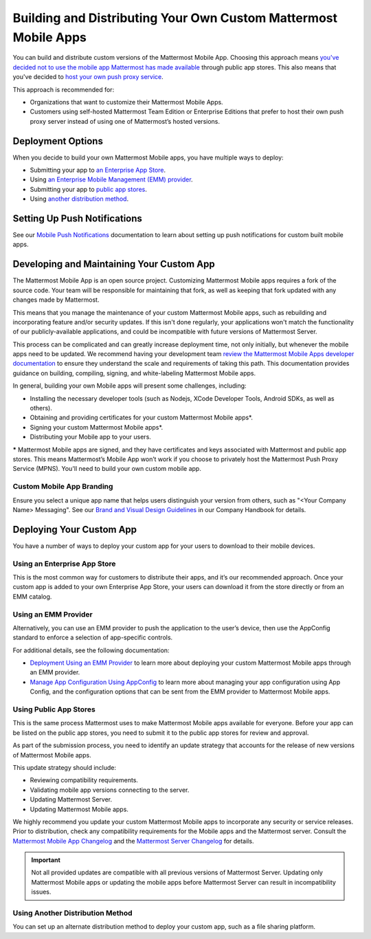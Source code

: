 Building and Distributing Your Own Custom Mattermost Mobile Apps
================================================================

You can build and distribute custom versions of the Mattermost Mobile App. Choosing this approach means `you've decided not to use the mobile app Mattermost has made available <https://docs.mattermost.com/deploy/use-prebuilt-mobile-apps.html>`__ through public app stores. This also means that you've decided to `host your own push proxy service <https://docs.mattermost.com/deploy/mobile-hpns.html#host-your-own-push-proxy-service>`__.

This approach is recommended for:

- Organizations that want to customize their Mattermost Mobile Apps.
- Customers using self-hosted Mattermost Team Edition or Enterprise Editions that prefer to host their own push proxy server instead of using one of Mattermost’s hosted versions.
  
Deployment Options
------------------

When you decide to build your own Mattermost Mobile apps, you have multiple ways to deploy: 

- Submitting your app to `an Enterprise App Store <#using-an-enterprise-app-store>`_.
- Using `an Enterprise Mobile Management (EMM) provider <#using-an-emm-provider>`_.
- Submitting your app to `public app stores <#using-public-app-stores>`_.
- Using `another distribution method <#using-another-distribution-method>`_.

Setting Up Push Notifications
-----------------------------

See our `Mobile Push Notifications <https://docs.mattermost.com/deploy/mobile-hpns.html>`__ documentation to learn about setting up push notifications for custom built mobile apps.

Developing and Maintaining Your Custom App
------------------------------------------

The Mattermost Mobile App is an open source project. Customizing Mattermost Mobile apps requires a fork of the source code. Your team will be responsible for maintaining that fork, as well as keeping that fork updated with any changes made by Mattermost.

This means that you manage the maintenance of your custom Mattermost Mobile apps, such as rebuilding and incorporating feature and/or security updates. If this isn't done regularly, your applications won't match the functionality of our publicly-available applications, and could be incompatible with future versions of Mattermost Server.

This process can be complicated and can greatly increase deployment time, not only initially, but whenever the mobile apps need to be updated. We recommend having your development team `review the Mattermost Mobile Apps developer documentation <https://developers.mattermost.com/contribute/mobile/>`__ to ensure they understand the scale and requirements of taking this path. This documentation provides guidance on building, compiling, signing, and white-labeling Mattermost Mobile apps.

In general, building your own Mobile apps will present some challenges, including:

- Installing the necessary developer tools (such as Nodejs, XCode Developer Tools, Android SDKs, as well as others).
- Obtaining and providing certificates for your custom Mattermost Mobile apps*.
- Signing your custom Mattermost Mobile apps*.
- Distributing your Mobile app to your users.

***** Mattermost Mobile apps are signed, and they have certificates and keys associated with Mattermost and public app stores. This means Mattermost’s Mobile App won’t work if you choose to privately host the Mattermost Push Proxy Service (MPNS). You'll need to build your own custom mobile app.

Custom Mobile App Branding
~~~~~~~~~~~~~~~~~~~~~~~~~~

Ensure you select a unique app name that helps users distinguish your version from others, such as "<Your Company Name> Messaging". See our `Brand and Visual Design Guidelines <https://handbook.mattermost.com/operations/operations/company-processes/publishing/publishing-guidelines/brand-and-visual-design-guidelines#name-usage-guidelines.html>`__ in our Company Handbook for details.

Deploying Your Custom App
-------------------------

You have a number of ways to deploy your custom app for your users to download to their mobile devices.

Using an Enterprise App Store
~~~~~~~~~~~~~~~~~~~~~~~~~~~~~

This is the most common way for customers to distribute their apps, and it’s our recommended approach. Once your custom app is added to your own Enterprise App Store, your users can download it from the store directly or from an EMM catalog. 

Using an EMM Provider
~~~~~~~~~~~~~~~~~~~~~

Alternatively, you can use an EMM provider to push the application to the user’s device, then use the AppConfig standard to enforce a selection of app-specific controls. 

For additional details, see the following documentation:

- `Deployment Using an EMM Provider <https://docs.mattermost.com/deploy/deploy-mobile-apps-using-emm-provider.html>`__ to learn more about deploying your custom Mattermost Mobile apps through an EMM provider.
- `Manage App Configuration Using AppConfig <https://docs.mattermost.com/deploy/mobile-appconfig.html>`__  to learn more about managing your app configuration using App Config, and the configuration options that can be sent from the EMM provider to Mattermost Mobile apps.

Using Public App Stores
~~~~~~~~~~~~~~~~~~~~~~~

This is the same process Mattermost uses to make Mattermost Mobile apps available for everyone. Before your app can be listed on the public app stores, you need to submit it to the public app stores for review and approval.

As part of the submission process, you need to identify an update strategy that accounts for the release of new versions of Mattermost Mobile apps. 

This update strategy should include:

- Reviewing compatibility requirements.
- Validating mobile app versions connecting to the server.
- Updating Mattermost Server.
- Updating Mattermost Mobile apps.

We highly recommend you update your custom Mattermost Mobile apps to incorporate any security or service releases. Prior to distribution, check any compatibility requirements for the Mobile apps and the Mattermost server. Consult the `Mattermost Mobile App Changelog <https://docs.mattermost.com/deploy/mobile-app-changelog.html>`__ and the `Mattermost Server Changelog <https://docs.mattermost.com/install/self-managed-changelog.html>`__ for details.

.. important::

  Not all provided updates are compatible with all previous versions of Mattermost Server. Updating only Mattermost Mobile apps or updating the mobile apps before Mattermost Server can result in incompatibility issues.

Using Another Distribution Method
~~~~~~~~~~~~~~~~~~~~~~~~~~~~~~~~~

You can set up an alternate distribution method to deploy your custom app, such as a file sharing platform.
